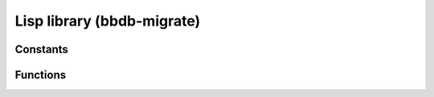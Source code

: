 Lisp library (bbdb-migrate)
===========================

.. el:require:: bbdb-migrate

Constants
---------

.. el:constant:: bbdb-migration-spec
   :auto:

Functions
---------

.. el:function:: bbdb-migrate
   :auto:

.. el:function:: bbdb-migrate-add-country-field
   :auto:

.. el:function:: bbdb-migrate-change-dates
   :auto:

.. el:function:: bbdb-migrate-change-dates-change-field
   :auto:

.. el:function:: bbdb-migrate-organization-to-list
   :auto:

.. el:function:: bbdb-migrate-postcodes-to-strings
   :auto:

.. el:function:: bbdb-migrate-record-lambda
   :auto:

.. el:function:: bbdb-migrate-streets-to-list
   :auto:

.. el:function:: bbdb-migrate-versions-lambda
   :auto:

.. el:function:: bbdb-migrate-xfields-to-list
   :auto:

.. el:function:: bbdb-undocumented-variables
   :auto:
